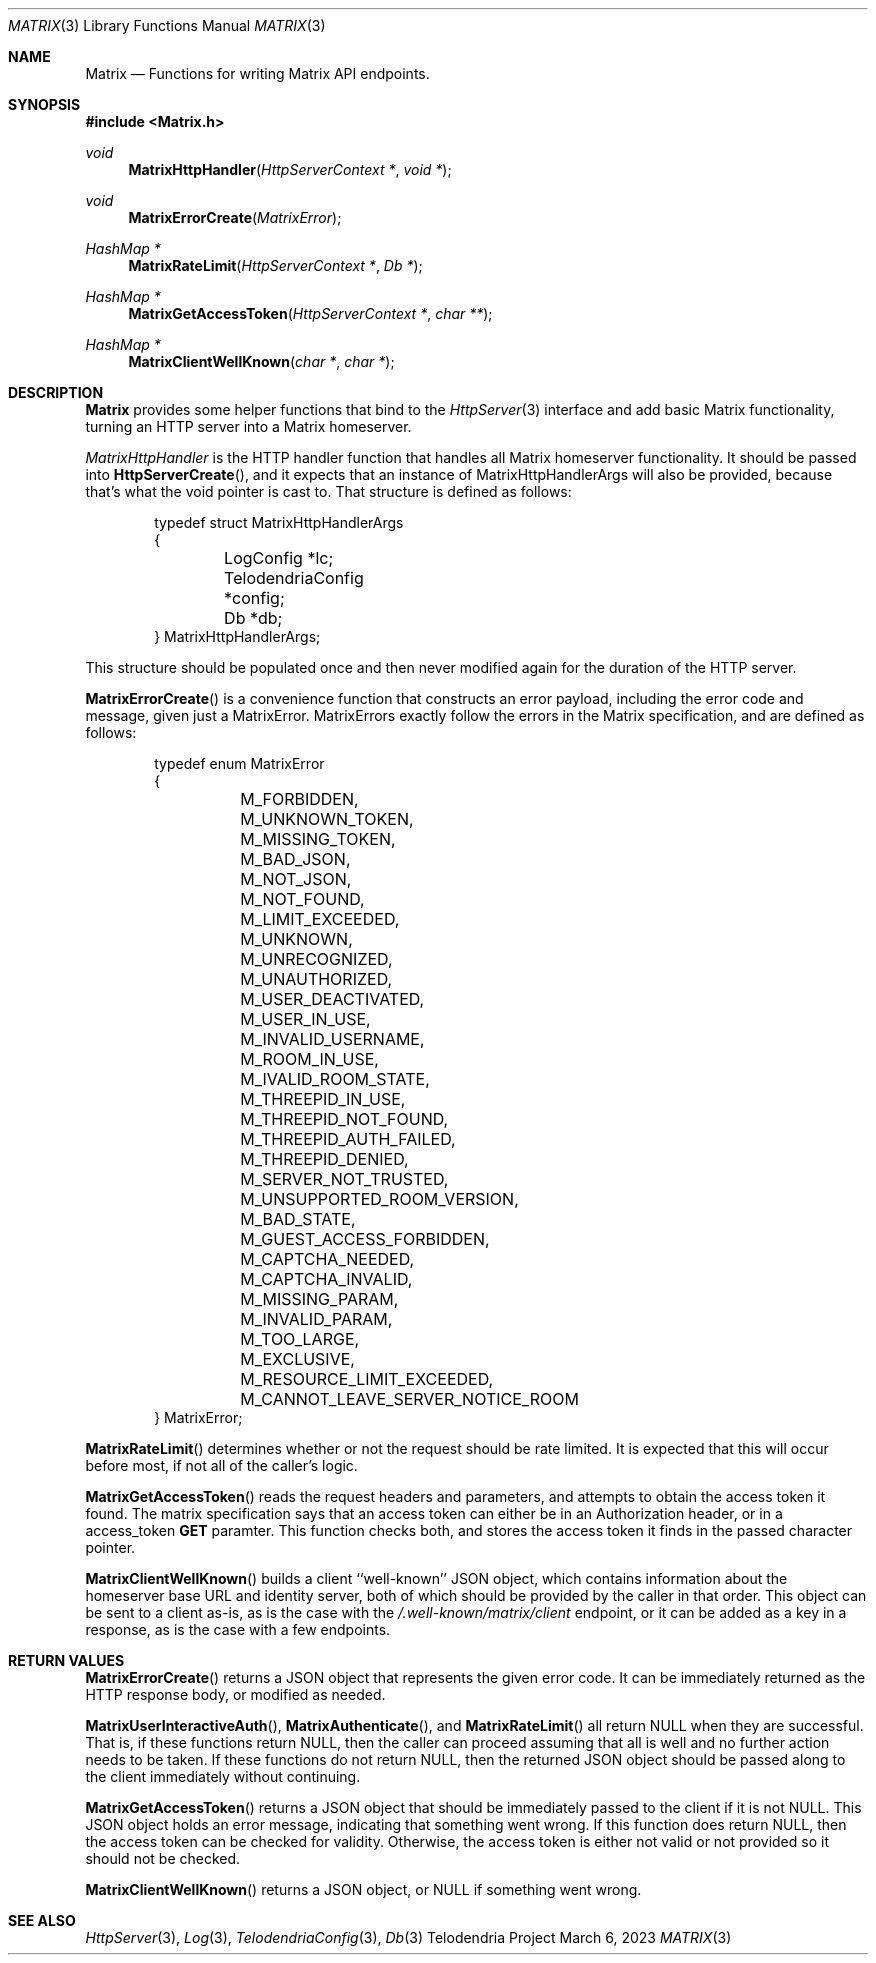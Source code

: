 .Dd $Mdocdate: March 6 2023 $
.Dt MATRIX 3
.Os Telodendria Project
.Sh NAME
.Nm Matrix
.Nd Functions for writing Matrix API endpoints.
.Sh SYNOPSIS
.In Matrix.h
.Ft void
.Fn MatrixHttpHandler "HttpServerContext *" "void *"
.Ft void
.Fn MatrixErrorCreate "MatrixError"
.Ft HashMap *
.Fn MatrixRateLimit "HttpServerContext *" "Db *"
.Ft HashMap *
.Fn MatrixGetAccessToken "HttpServerContext *" "char **"
.Ft HashMap *
.Fn MatrixClientWellKnown "char *" "char *"
.Sh DESCRIPTION
.Nm
provides some helper functions that bind to the
.Xr HttpServer 3
interface and add basic Matrix functionality, turning an
HTTP server into a Matrix homeserver.
.Pp
.Xr MatrixHttpHandler
is the HTTP handler function that handles all Matrix homeserver
functionality. It should be passed into
.Fn HttpServerCreate ,
and it expects that an instance of MatrixHttpHandlerArgs will also
be provided, because that's what the void pointer is cast to.
That structure is defined as follows:
.Bd -literal -offset indent
typedef struct MatrixHttpHandlerArgs
{
	LogConfig *lc;
	TelodendriaConfig *config;
	Db *db;
} MatrixHttpHandlerArgs;
.Ed
.Pp
This structure should be populated once and then never modified again
for the duration of the HTTP server.
.Pp
.Fn MatrixErrorCreate
is a convenience function that constructs an error payload, including
the error code and message, given just a MatrixError. MatrixErrors
exactly follow the errors in the Matrix specification, and are
defined as follows:
.Bd -literal -offset indent
typedef enum MatrixError
{
	M_FORBIDDEN,
	M_UNKNOWN_TOKEN,
	M_MISSING_TOKEN,
	M_BAD_JSON,
	M_NOT_JSON,
	M_NOT_FOUND,
	M_LIMIT_EXCEEDED,
	M_UNKNOWN,
	M_UNRECOGNIZED,
	M_UNAUTHORIZED,
	M_USER_DEACTIVATED,
	M_USER_IN_USE,
	M_INVALID_USERNAME,
	M_ROOM_IN_USE,
	M_IVALID_ROOM_STATE,
	M_THREEPID_IN_USE,
	M_THREEPID_NOT_FOUND,
	M_THREEPID_AUTH_FAILED,
	M_THREEPID_DENIED,
	M_SERVER_NOT_TRUSTED,
	M_UNSUPPORTED_ROOM_VERSION,
	M_BAD_STATE,
	M_GUEST_ACCESS_FORBIDDEN,
	M_CAPTCHA_NEEDED,
	M_CAPTCHA_INVALID,
	M_MISSING_PARAM,
	M_INVALID_PARAM,
	M_TOO_LARGE,
	M_EXCLUSIVE,
	M_RESOURCE_LIMIT_EXCEEDED,
	M_CANNOT_LEAVE_SERVER_NOTICE_ROOM
} MatrixError;
.Ed
.Pp
.Fn MatrixRateLimit
determines whether or not the request should be rate limited. It is
expected that this will occur before most, if not all of the caller's
logic.
.Pp
.Fn MatrixGetAccessToken
reads the request headers and parameters, and attempts to obtain
the access token it found. The matrix specification says that an
access token can either be in an
.Dv Authorization
header, or in a
.Dv access_token
.Sy GET
paramter. This function checks both, and stores the access token
it finds in the passed character pointer.
.Pp
.Fn MatrixClientWellKnown
builds a client ``well-known'' JSON object, which contains
information about the homeserver base URL and identity server,
both of which should be provided by the caller in that order. This
object can be sent to a client as-is, as is the case with the
.Pa /.well-known/matrix/client
endpoint, or it can be added as a key in a response, as is the
case with a few endpoints.
.Sh RETURN VALUES
.Pp
.Fn MatrixErrorCreate
returns a JSON object that represents the given error code. It can be
immediately returned as the HTTP response body, or modified as needed.
.Pp
.Fn MatrixUserInteractiveAuth ,
.Fn MatrixAuthenticate ,
and
.Fn MatrixRateLimit
all return NULL when they are successful. That is, if these functions
return NULL, then the caller can proceed assuming that all is well
and no further action needs to be taken. If these functions do not
return NULL, then the returned JSON object should be passed along to the
client immediately without continuing.
.Pp
.Fn MatrixGetAccessToken
returns a JSON object that should be immediately passed to the client
if it is not NULL. This JSON object holds an error message, indicating
that something went wrong. If this function does return NULL, then
the access token can be checked for validity. Otherwise, the access
token is either not valid or not provided so it should not be
checked.
.Pp
.Fn MatrixClientWellKnown
returns a JSON object, or NULL if something went wrong.
.Sh SEE ALSO
.Xr HttpServer 3 ,
.Xr Log 3 ,
.Xr TelodendriaConfig 3 ,
.Xr Db 3

